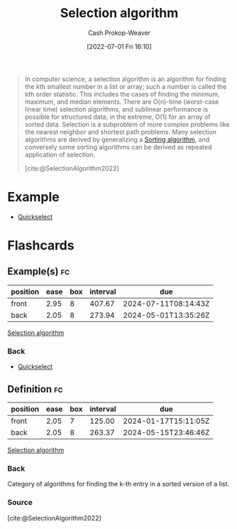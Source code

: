 :PROPERTIES:
:ID:       7fbcef27-68c4-4793-8fc0-e10114318765
:LAST_MODIFIED: [2023-09-14 Thu 08:06]
:END:
#+title: Selection algorithm
#+hugo_custom_front_matter: :slug "7fbcef27-68c4-4793-8fc0-e10114318765"
#+author: Cash Prokop-Weaver
#+date: [2022-07-01 Fri 16:10]
#+filetags: :concept:

#+begin_quote
In computer science, a selection algorithm is an algorithm for finding the kth smallest number in a list or array; such a number is called the kth order statistic. This includes the cases of finding the minimum, maximum, and median elements. There are O(n)-time (worst-case linear time) selection algorithms, and sublinear performance is possible for structured data; in the extreme, O(1) for an array of sorted data. Selection is a subproblem of more complex problems like the nearest neighbor and shortest path problems. Many selection algorithms are derived by generalizing a [[id:093fae33-1843-4271-b7cd-336553b9aac9][Sorting algorithm]], and conversely some sorting algorithms can be derived as repeated application of selection.

[cite:@SelectionAlgorithm2022]
#+end_quote

* Example

- [[id:df6876e1-5035-4432-9b8a-19898faa4fdd][Quickselect]]

* Flashcards
:PROPERTIES:
:ANKI_DECK: Default
:END:
** Example(s) :fc:
:PROPERTIES:
:ID:       95e216d2-e72d-46ee-91f4-f5196e0db240
:ANKI_NOTE_ID: 1656856902159
:FC_CREATED: 2022-07-03T14:01:42Z
:FC_TYPE:  double
:END:
:REVIEW_DATA:
| position | ease | box | interval | due                  |
|----------+------+-----+----------+----------------------|
| front    | 2.95 |   8 |   407.67 | 2024-07-11T08:14:43Z |
| back     | 2.05 |   8 |   273.94 | 2024-05-01T13:35:26Z |
:END:
[[id:7fbcef27-68c4-4793-8fc0-e10114318765][Selection algorithm]]
*** Back
- [[id:df6876e1-5035-4432-9b8a-19898faa4fdd][Quickselect]]
** Definition :fc:
:PROPERTIES:
:CREATED: [2022-11-18 Fri 14:50]
:FC_CREATED: 2022-11-18T22:51:40Z
:FC_TYPE:  double
:ID:       ef7a4c66-5c67-400f-834b-8256a7522de4
:END:
:REVIEW_DATA:
| position | ease | box | interval | due                  |
|----------+------+-----+----------+----------------------|
| front    | 2.05 |   7 |   125.00 | 2024-01-17T15:11:05Z |
| back     | 2.05 |   8 |   263.37 | 2024-05-15T23:46:46Z |
:END:

[[id:7fbcef27-68c4-4793-8fc0-e10114318765][Selection algorithm]]

*** Back
Category of algorithms for finding the k-th entry in a sorted version of a list.
*** Source
[cite:@SelectionAlgorithm2022]
#+print_bibliography:
